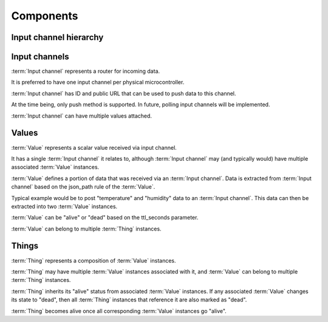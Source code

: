 Components
===========

Input channel hierarchy
-----------------------

.. graphviz::

    digraph A {
        node[shape="box", style="filled", fontname="sans-serif", color="navy", fillcolor="blue", fontcolor="white"];
        edge[color="darkgreen"];
        subgraph cluster_0 {
            label = "Channels";
            fontname = "sans-serif";
            channel1[label="Input channel"];
            channel2[label="Input channel"];
        }
        subgraph cluster_1 {
            label = "Values";
            fontname = "sans-serif";
            value1[label="Value"];
            value2[label="Value"];
            value3[label="Value"];
            value4[label="Value"];
            value5[label="Value"];
        }
        subgraph cluster_2 {
            label = "Things";
            fontname = "sans-serif";
            thing1[label="Thing"];
            thing2[label="Thing"];
        }
        sensor1 [label="Light sensor"];
        sensor2 [label="Temperature sensor"];
        sensor3 [label="Humidity sensor"];
        device1 [label="e.g. Arduino"];
        device2 [label="e.g. ESP8266"];
        sensor1 -> device1;
        sensor2 -> device2;
        sensor3 -> device2;
        device1 -> channel1;
        device2 -> channel2;
        channel1 -> value1;
        channel1 -> value2;
        channel1 -> value3;
        channel2 -> value4 [color="gold3"];
        channel2 -> value5 [color="gold3"];
        value1 -> thing1;
        value2 -> thing1;
        value3 -> thing1;
        value4 -> thing2 [color="gold3"];
        value5 -> thing2 [color="gold3"];
    }

Input channels
--------------

:term:`Input channel` represents a router for incoming data.

It is preferred to have one input channel per physical microcontroller.

:term:`Input channel` has ID and public URL that can be used to push data to this channel.

At the time being, only push method is supported. In future, polling input channels will be implemented.

:term:`Input channel` can have multiple values attached.

Values
------

:term:`Value` represents a scalar value received via input channel.

It has a single :term:`Input channel` it relates to, although :term:`Input channel` may (and typically would) have multiple associated :term:`Value` instances.

:term:`Value` defines a portion of data that was received via an :term:`Input channel`. Data is extracted from :term:`Input channel` based on the json_path rule of the :term:`Value`.

Typical example would be to post "temperature" and "humidity" data to an :term:`Input channel`. This data can then be extracted into two :term:`Value` instances.

:term:`Value` can be "alive" or "dead" based on the ttl_seconds parameter.

:term:`Value` can belong to multiple :term:`Thing` instances.

Things
------

:term:`Thing` represents a composition of :term:`Value` instances.

:term:`Thing` may have multiple :term:`Value` instances associated with it, and :term:`Value` can belong to multiple :term:`Thing` instances.

:term:`Thing` inherits its "alive" status from associated :term:`Value` instances. If any associated :term:`Value` changes its state to "dead", then all :term:`Thing` instances that reference it are also marked as "dead".

:term:`Thing` becomes alive once all corresponding :term:`Value` instances go "alive".

